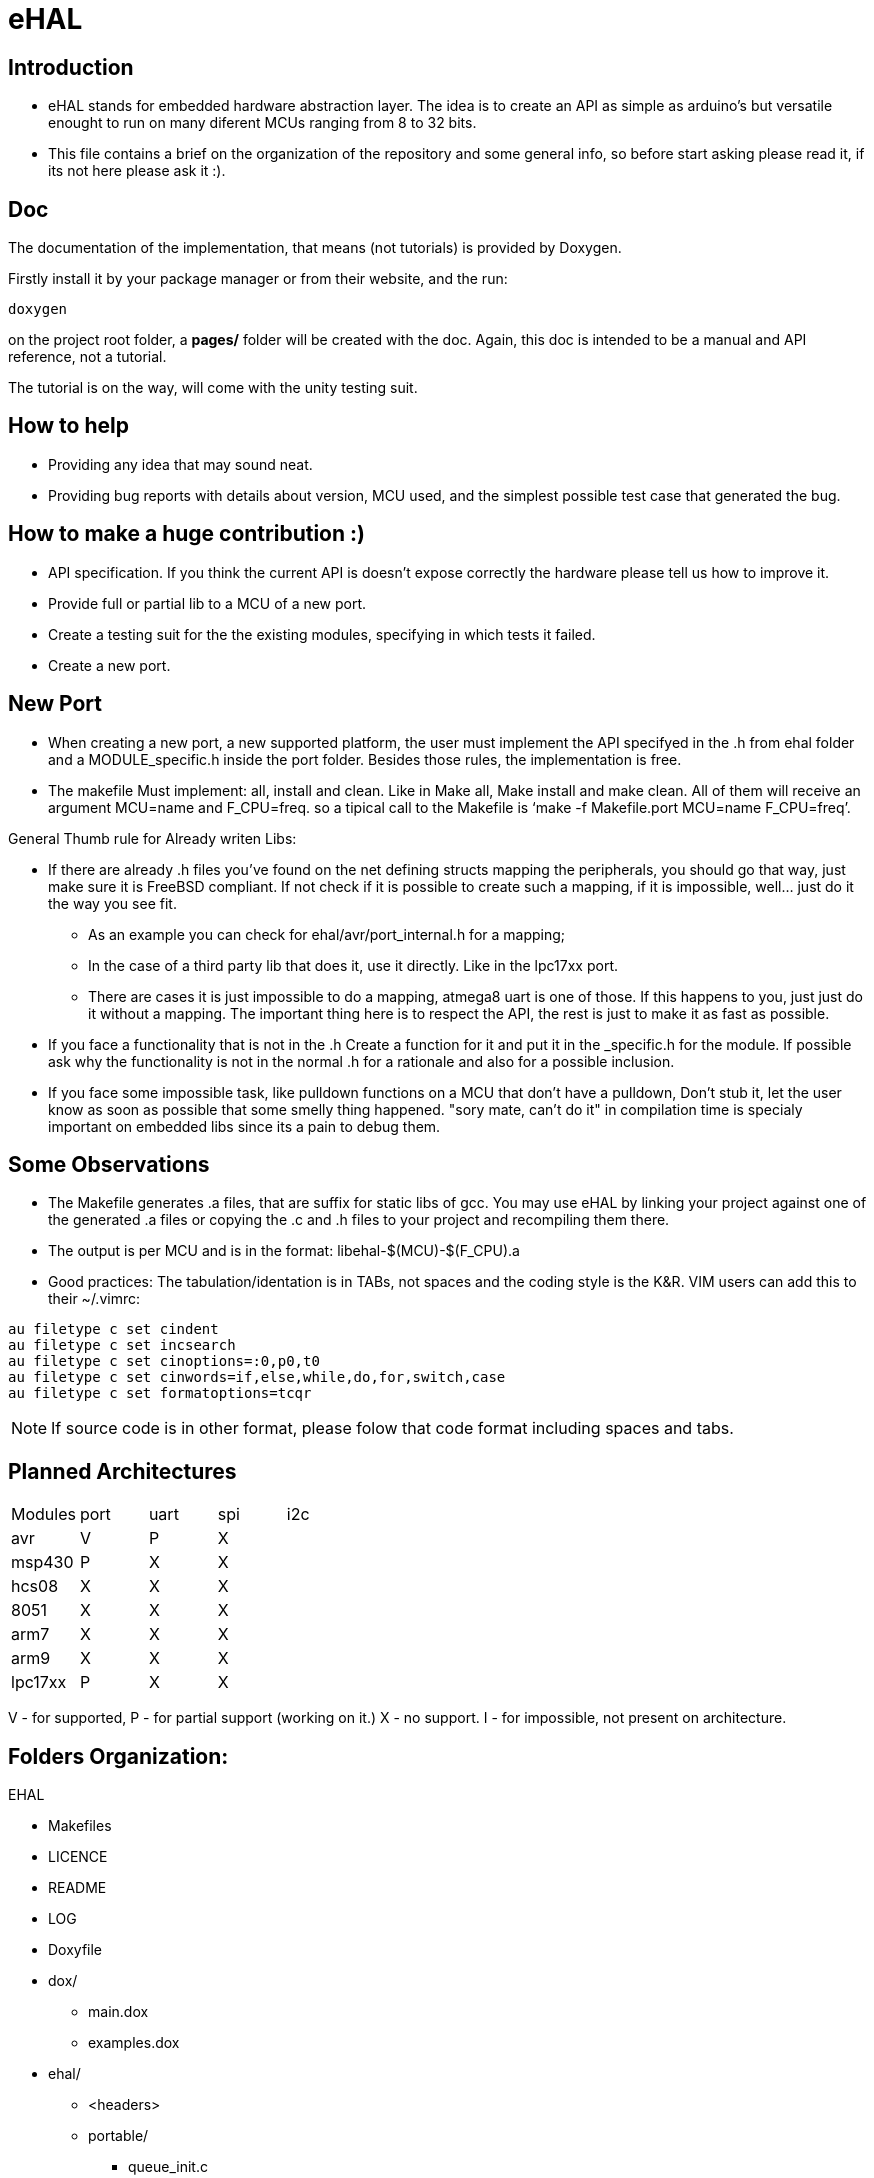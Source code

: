 eHAL
====

:Author:    Marcelo Politzer Couto
:Email:     mpolitzer.c@gmail.com
:Date:      Sat Feb 26 02:56:33 BRT 2011
:Revision:  0.1

Introduction
------------

* eHAL stands for embedded hardware abstraction layer. The idea is to create an
API as simple as arduino's but versatile enought to run on many diferent MCUs
ranging from 8 to 32 bits.
* This file contains a brief on the organization of the repository and some
general info, so before start asking please read it, if its not here please ask
it :).

Doc
----

The documentation of the implementation, that means (not tutorials) is provided
by Doxygen.

Firstly install it by your package manager or from their website, and the run:

----
doxygen
----
on the project root folder, a *pages/* folder will be created with the doc.
Again, this doc is intended to be a manual and API reference, not a tutorial.

The tutorial is on the way, will come with the unity testing suit.

How to help
-----------

* Providing any idea that may sound neat.
* Providing bug reports with details about version, MCU used, and the simplest
possible test case that generated the bug.

How to make a huge contribution :)
----------------------------------

* API specification. If you think the current API is doesn't expose correctly
the hardware please tell us how to improve it.
* Provide full or partial lib to a MCU of a new port.
* Create a testing suit for the the existing modules, specifying in which tests
it failed.
* Create a new port.

New Port
--------

* When creating a new port, a new supported platform, the user must implement
the API specifyed in the .h from ehal folder and a MODULE_specific.h inside the
port folder. Besides those rules, the implementation is free.

* The makefile Must implement: all, install and clean. Like in Make all, Make
install and make clean. All of them will receive an argument MCU=name and
F_CPU=freq. so a tipical call to the Makefile is `make -f Makefile.port MCU=name
F_CPU=freq'.

.General Thumb rule for Already writen Libs:
* If there are already .h files you've found on the net defining structs mapping
the peripherals, you should go that way, just make sure it is FreeBSD
compliant. If not check if it is possible to create such a mapping,
if it is impossible, well... just do it the way you see fit.
** As an example you can check for ehal/avr/port_internal.h for a mapping;
** In the case of a third party lib that does it, use it directly. Like in the
lpc17xx port.
** There are cases it is just impossible to do a mapping, atmega8 uart is one of
those. If this happens to you, just just do it without a mapping. The important
thing here is to respect the API, the rest is just to make it as fast as
possible.
* If you face a functionality that is not in the .h Create a function for it and
put it in the _specific.h for the module. If possible ask why the functionality
is not in the normal .h for a rationale and also for a possible inclusion.
* If you face some impossible task, like pulldown functions on a MCU that don't
have a pulldown, Don't stub it, let the user know as soon as possible that some
smelly thing happened. "sory mate, can't do it" in compilation time is specialy
important on embedded libs since its a pain to debug them.

Some Observations
-----------------

* The Makefile generates .a files, that are suffix for static libs of gcc.
You may use eHAL by linking your project against one of the generated .a files
or copying the .c and .h files to your project and recompiling them there.
* The output is per MCU and is in the
format: libehal-$(MCU)-$(F_CPU).a
* Good practices: The tabulation/identation is in TABs, not spaces and the
coding style is the K&R. VIM users can add this to their ~/.vimrc:

----
au filetype c set cindent
au filetype c set incsearch
au filetype c set cinoptions=:0,p0,t0
au filetype c set cinwords=if,else,while,do,for,switch,case
au filetype c set formatoptions=tcqr
----

NOTE: If source code is in other format, please folow that code format including
spaces and tabs.

Planned Architectures
---------------------

// TODO: Find a better way to show this table.
|==============================================================================
|Modules	|port	|uart	|spi	|i2c
|avr		|V	|P	|X	|
|msp430		|P	|X	|X	|
|hcs08		|X	|X	|X	|
|8051		|X	|X	|X	|
|arm7		|X	|X	|X	|
|arm9		|X	|X	|X	|
|lpc17xx	|P	|X	|X	|
|==============================================================================

V - for supported,
P - for partial support (working on it.)
X - no support.
I - for impossible, not present on architecture.

Folders Organization:
---------------------

.EHAL
*	Makefiles
*	LICENCE
*	README
*	LOG
*	Doxyfile
*	dox/
**		main.dox
**		examples.dox
*	ehal/
**		<headers>
**		portable/
***			queue_init.c
***			...
***			pin_init.c
***			...
**		avr/
***			port.c
***			twi.c
***			spi.c
***			...
**		lpc21xx/
***			...
**		lpc1768/
***			...
**		msp430/
***			...
**		...

Abstraction without Under utilization
-------------------------------------

The first thing you may wonder on a abstraction layer for embedded devices is
that it doesn't make any sence, what a common API servers for if I can't use the
neat and advanced features of my MCU?

The answear is: For every thing else :)

Even thou that is not good answear, sinse even so ehal can provide both worlds.
With a port.h and a port_specific.h, you can use the common functions between
the supported MCUs provided in port.h, and for a case where the functionality is
very specific, it can be linked in the .h and be provided by the port_specific.h

The disadvantage is that by using functions at port_specific.h your project
won't be cross platform. But we all can live with that any way.

This combined with the lib interface (.a) makes sure you are not carrying any
overhead whith this aproach, you just link what you call.


